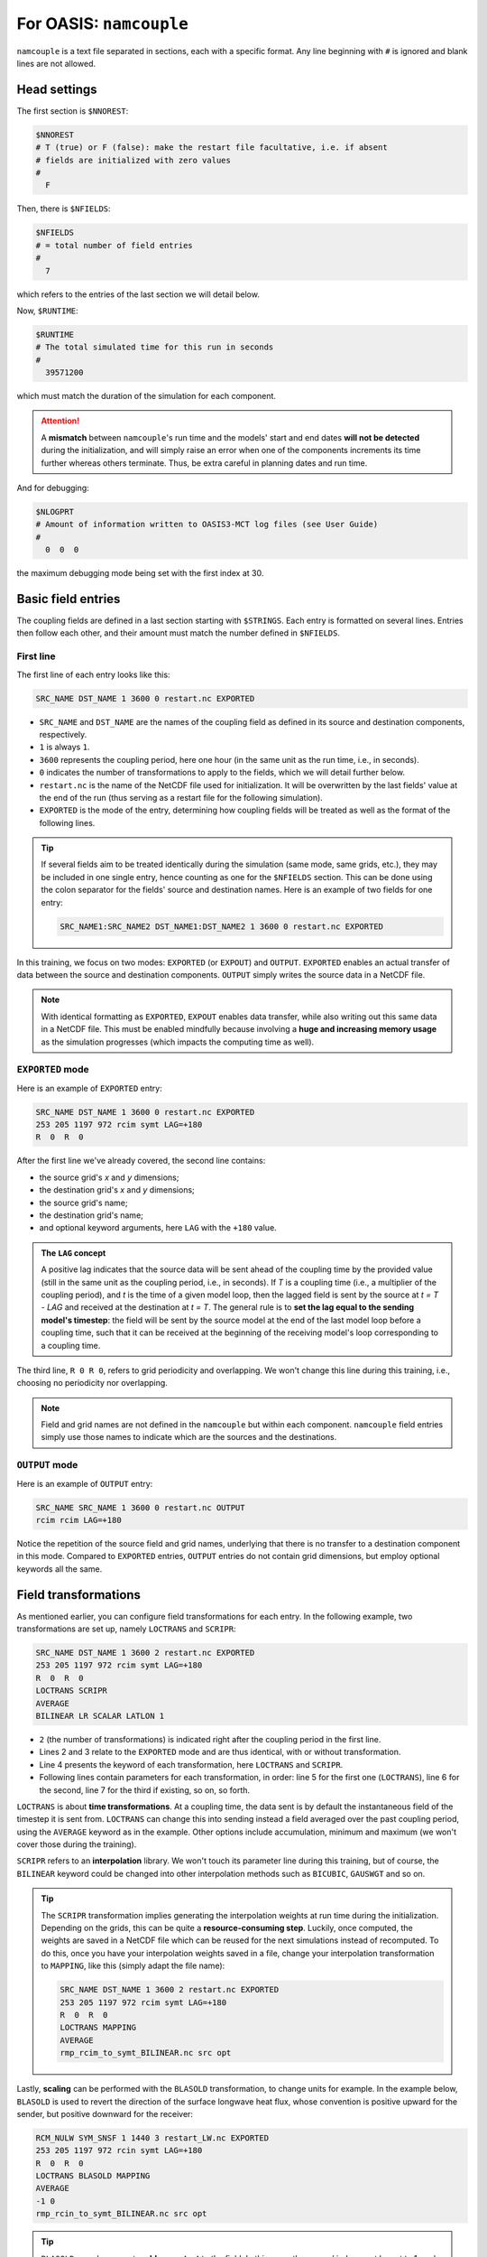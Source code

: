 For OASIS: ``namcouple``
========================

``namcouple`` is a text file separated in sections, each with a specific format.
Any line beginning with ``#`` is ignored and blank lines are not allowed.


Head settings
-------------

The first section is ``$NNOREST``:

.. code:: console

   $NNOREST
   # T (true) or F (false): make the restart file facultative, i.e. if absent
   # fields are initialized with zero values
   #
     F


Then, there is ``$NFIELDS``:

.. code:: console

   $NFIELDS
   # = total number of field entries
   #
     7


which refers to the entries of the last section we will detail below.


Now, ``$RUNTIME``:

.. code:: console

   $RUNTIME
   # The total simulated time for this run in seconds
   #
     39571200


which must match the duration of the simulation for each component.

.. attention::

   A **mismatch** between ``namcouple``'s run time and the models' start and end dates
   **will not be detected** during the initialization, and will simply raise an error
   when one of the components increments its time further whereas others terminate.
   Thus, be extra careful in planning dates and run time.


And for debugging:

.. code:: console

   $NLOGPRT
   # Amount of information written to OASIS3-MCT log files (see User Guide)
   #
     0  0  0


the maximum debugging mode being set with the first index at 30.


Basic field entries
-------------------

The coupling fields are defined in a last section starting with ``$STRINGS``.
Each entry is formatted on several lines. Entries then follow each other, and their
amount must match the number defined in ``$NFIELDS``.


First line
~~~~~~~~~~

The first line of each entry looks like this:

.. code:: console

   SRC_NAME DST_NAME 1 3600 0 restart.nc EXPORTED


* ``SRC_NAME`` and ``DST_NAME`` are the names of the coupling field as defined in its source and destination components, respectively.
* ``1`` is always ``1``.
* ``3600`` represents the coupling period, here one hour (in the same unit as the run time, i.e., in seconds).
* ``0`` indicates the number of transformations to apply to the fields, which we will detail further below.
* ``restart.nc`` is the name of the NetCDF file used for initialization. It will be overwritten by the last fields' value at the end of the run (thus serving as a restart file for the following simulation).
* ``EXPORTED`` is the mode of the entry, determining how coupling fields will be treated as well as the format of the following lines.

.. tip::

   If several fields aim to be treated identically during the simulation (same mode,
   same grids, etc.), they may be included in one single entry, hence counting as one
   for the ``$NFIELDS`` section. This can be done using the colon separator for the
   fields' source and destination names. Here is an example of two fields for one entry:

   .. code:: console

      SRC_NAME1:SRC_NAME2 DST_NAME1:DST_NAME2 1 3600 0 restart.nc EXPORTED


In this training, we focus on two modes: ``EXPORTED`` (or ``EXPOUT``) and ``OUTPUT``.
``EXPORTED`` enables an actual transfer of data between the source and destination
components. ``OUTPUT`` simply writes the source data in a NetCDF file.

.. note::

   With identical formatting as ``EXPORTED``, ``EXPOUT`` enables data transfer, while
   also writing out this same data in a NetCDF file. This must be enabled
   mindfully because involving a **huge and increasing memory usage** as the simulation
   progresses (which impacts the computing time as well).


``EXPORTED`` mode
~~~~~~~~~~~~~~~~~

Here is an example of ``EXPORTED`` entry:

.. code:: console

   SRC_NAME DST_NAME 1 3600 0 restart.nc EXPORTED
   253 205 1197 972 rcim symt LAG=+180
   R  0  R  0


After the first line we've already covered, the second line contains:

* the source grid's *x* and *y* dimensions;
* the destination grid's *x* and *y* dimensions;
* the source grid's name;
* the destination grid's name;
* and optional keyword arguments, here ``LAG`` with the ``+180`` value.


.. admonition:: The ``LAG`` concept

   A positive lag indicates that the source data will be sent ahead of the coupling time
   by the provided value (still in the same unit as the coupling period, i.e., in
   seconds). If *T* is a coupling time (i.e., a multiplier of the coupling period), and
   *t* is the time of a given model loop, then the lagged field is sent by the source at
   *t = T - LAG* and received at the destination at *t = T*. The general rule is to
   **set the lag equal to the sending model's timestep**: the field will be sent by the
   source model at the end of the last model loop before a coupling time, such that it
   can be received at the beginning of the receiving model's loop corresponding to a
   coupling time.


The third line, ``R 0 R 0``, refers to grid periodicity and overlapping. We won't
change this line during this training, i.e., choosing no periodicity nor overlapping.

.. note::

   Field and grid names are not defined in the ``namcouple`` but within each component.
   ``namcouple`` field entries simply use those names to indicate which are the sources
   and the destinations.



``OUTPUT`` mode
~~~~~~~~~~~~~~~

Here is an example of ``OUTPUT`` entry:

.. code:: console

   SRC_NAME SRC_NAME 1 3600 0 restart.nc OUTPUT
   rcim rcim LAG=+180


Notice the repetition of the source field and grid names, underlying that there is no
transfer to a destination component in this mode.
Compared to ``EXPORTED`` entries, ``OUTPUT`` entries do not contain grid dimensions, but
employ optional keywords all the same.


Field transformations
---------------------

As mentioned earlier, you can configure field transformations for each entry.
In the following example, two transformations are set up, namely ``LOCTRANS`` and
``SCRIPR``:

.. code::

   SRC_NAME DST_NAME 1 3600 2 restart.nc EXPORTED
   253 205 1197 972 rcim symt LAG=+180
   R  0  R  0
   LOCTRANS SCRIPR
   AVERAGE
   BILINEAR LR SCALAR LATLON 1


* ``2`` (the number of transformations) is indicated right after the coupling period in the first line.
* Lines 2 and 3 relate to the ``EXPORTED`` mode and are thus identical, with or without transformation.
* Line 4 presents the keyword of each transformation, here ``LOCTRANS`` and ``SCRIPR``.
* Following lines contain parameters for each transformation, in order: line 5 for the first one (``LOCTRANS``), line 6 for the second, line 7 for the third if existing, so on, so forth.


``LOCTRANS`` is about **time transformations**. At a coupling time, the data sent is
by default the instantaneous field of the timestep it is sent from. ``LOCTRANS`` can change
this into sending instead a field averaged over the past coupling period, using the
``AVERAGE`` keyword as in the example. Other options include accumulation, minimum and
maximum (we won't cover those during the training).

``SCRIPR`` refers to an **interpolation** library. We won't touch its parameter line
during this training, but of course, the ``BILINEAR`` keyword could be changed into other
interpolation methods such as ``BICUBIC``, ``GAUSWGT`` and so on.

.. tip::

   The ``SCRIPR`` transformation implies generating the interpolation weights at run
   time during the initialization. Depending on the grids, this can be quite a
   **resource-consuming step**. Luckily, once computed, the weights are saved in a
   NetCDF    file which can be reused for the next simulations instead of recomputed. To
   do this, once you have your interpolation weights saved in a file, change your
   interpolation transformation to ``MAPPING``, like this (simply adapt the file name):

   .. code:: console

      SRC_NAME DST_NAME 1 3600 2 restart.nc EXPORTED
      253 205 1197 972 rcim symt LAG=+180
      R  0  R  0
      LOCTRANS MAPPING
      AVERAGE
      rmp_rcim_to_symt_BILINEAR.nc src opt


Lastly, **scaling** can be performed with the ``BLASOLD`` transformation, to change
units for example. In the example below, ``BLASOLD`` is used to revert the direction of
the surface longwave heat flux, whose convention is positive upward for the sender,
but positive downward for the receiver:

.. code:: console

   RCM_NULW SYM_SNSF 1 1440 3 restart_LW.nc EXPORTED
   253 205 1197 972 rcin symt LAG=+180
   R  0  R  0
   LOCTRANS BLASOLD MAPPING
   AVERAGE
   -1 0
   rmp_rcin_to_symt_BILINEAR.nc src opt


.. tip::

   ``BLASOLD`` can also serve to **add a constant** to the field. In this case, the second
   index must be set to 1, and a new line must define the added constant (and this must be
   a real).
   In the following example,
   sea surface temperature is converted from degree Celsius for the sender, to Kelvin
   for the receiver:

   .. code:: console

      SYM_SST RCM_SST 1 1440 2 restart_SST.nc EXPORTED
      1197 972 253 205 symt rcim LAG=+180
      R  0  R  0
      BLASOLD MAPPING
      1 1
      CONSTANT 273.15
      rmp_symt_to_rcim_BILINEAR.nc src opt


Full file example
-----------------

Below is an example ``namcouple`` file, implementing nearly everything we've seen on
this page.

.. dropdown:: ``namcouple``

   .. code::

      # This is a typical input file for OASIS3-MCT.
      # Keywords used in previous versions of OASIS3
      # but now obsolete are marked "Not used"
      # Don't hesitate to ask precisions or make suggestions (oasishelp@cerfacs.fr).
      #
      # Any line beginning with # is ignored. Blank lines are not allowed.
      #
      #--------------------------------------------------------------------------
      $NNOREST
      # T (true) or F (false): make the restart file facultative, i.e. if absent
      # fields are initialized with zero values
      #
        F
      #--------------------------------------------------------------------------
      $NFIELDS
      # = total number of field entries
      #
        2
      #--------------------------------------------------------------------------
      $RUNTIME
      # The total simulated time for this run in seconds
      #
        63072000
      #--------------------------------------------------------------------------
      $NLOGPRT
      # Amount of information written to OASIS3-MCT log files (see User Guide)
      #
        0  0  0
      #--------------------------------------------------------------------------
      $STRINGS
      # The above variables are the general parameters for the experiment.
      # Everything below has to do with the fields being exchanged.
      #
        RCM_TAUX:RCM_TAUY SYM_TAUX:SYM_TAUY 1 720 2 restart_TAU.nc EXPORTED
        253 205 1197 972 rcin symt LAG=+180
        R  0  R  0
        LOCTRANS MAPPING
        AVERAGE
        rmp_rcin_to_symt_BILINEAR.nc src opt
      #
        RCM_NULW SYM_SNSF 1 1440 3 restart_LW.nc EXPORTED
        253 205 1197 972 rcin symt LAG=+180
        R  0  R  0
        LOCTRANS BLASOLD MAPPING
        AVERAGE
        -1 0
        rmp_rcin_to_symt_BILINEAR.nc src opt
